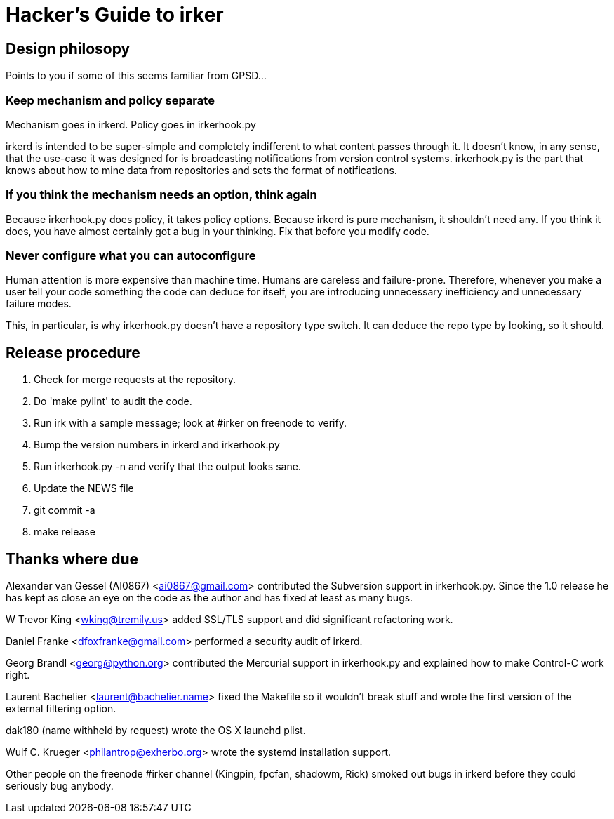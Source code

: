 = Hacker's Guide to irker =

== Design philosopy ==

Points to you if some of this seems familiar from GPSD...

=== Keep mechanism and policy separate ===

Mechanism goes in irkerd.  Policy goes in irkerhook.py

irkerd is intended to be super-simple and completely indifferent to
what content passes through it.  It doesn't know, in any sense, that
the use-case it was designed for is broadcasting notifications from
version control systems. irkerhook.py is the part that knows about how
to mine data from repositories and sets the format of notifications.

=== If you think the mechanism needs an option, think again ===

Because irkerhook.py does policy, it takes policy options. Because
irkerd is pure mechanism, it shouldn't need any.  If you think it
does, you have almost certainly got a bug in your thinking.  Fix
that before you modify code.

=== Never configure what you can autoconfigure ===

Human attention is more expensive than machine time.  Humans are
careless and failure-prone.  Therefore, whenever you make a user tell
your code something the code can deduce for itself, you are
introducing unnecessary inefficiency and unnecessary failure modes.

This, in particular, is why irkerhook.py doesn't have a repository
type switch. It can deduce the repo type by looking, so it should.

== Release procedure ==

1. Check for merge requests at the repository.

2. Do 'make pylint' to audit the code.

3. Run irk with a sample message; look at #irker on freenode to verify.

4. Bump the version numbers in irkerd and irkerhook.py

5. Run irkerhook.py -n and verify that the output looks sane.

6. Update the NEWS file

7. git commit -a

8. make release

== Thanks where due == 

Alexander van Gessel (AI0867) <ai0867@gmail.com> contributed the
Subversion support in irkerhook.py. Since the 1.0 release he has 
kept as close an eye on the code as the author and has fixed at least
as many bugs.

//W. here causes asciidoc to see this as a list entry.
W Trevor King <wking@tremily.us> added SSL/TLS support and did
significant refactoring work.

Daniel Franke <dfoxfranke@gmail.com> performed a security audit of irkerd.

Georg Brandl <georg@python.org> contributed the Mercurial support in
irkerhook.py and explained how to make Control-C work right.

Laurent Bachelier <laurent@bachelier.name> fixed the Makefile so it 
wouldn't break stuff and wrote the first version of the external 
filtering option.

dak180 (name withheld by request) wrote the OS X launchd plist.

Wulf C. Krueger <philantrop@exherbo.org> wrote the systemd 
installation support.

Other people on the freenode #irker channel (Kingpin, fpcfan,
shadowm, Rick) smoked out bugs in irkerd before they could seriously
bug anybody.

